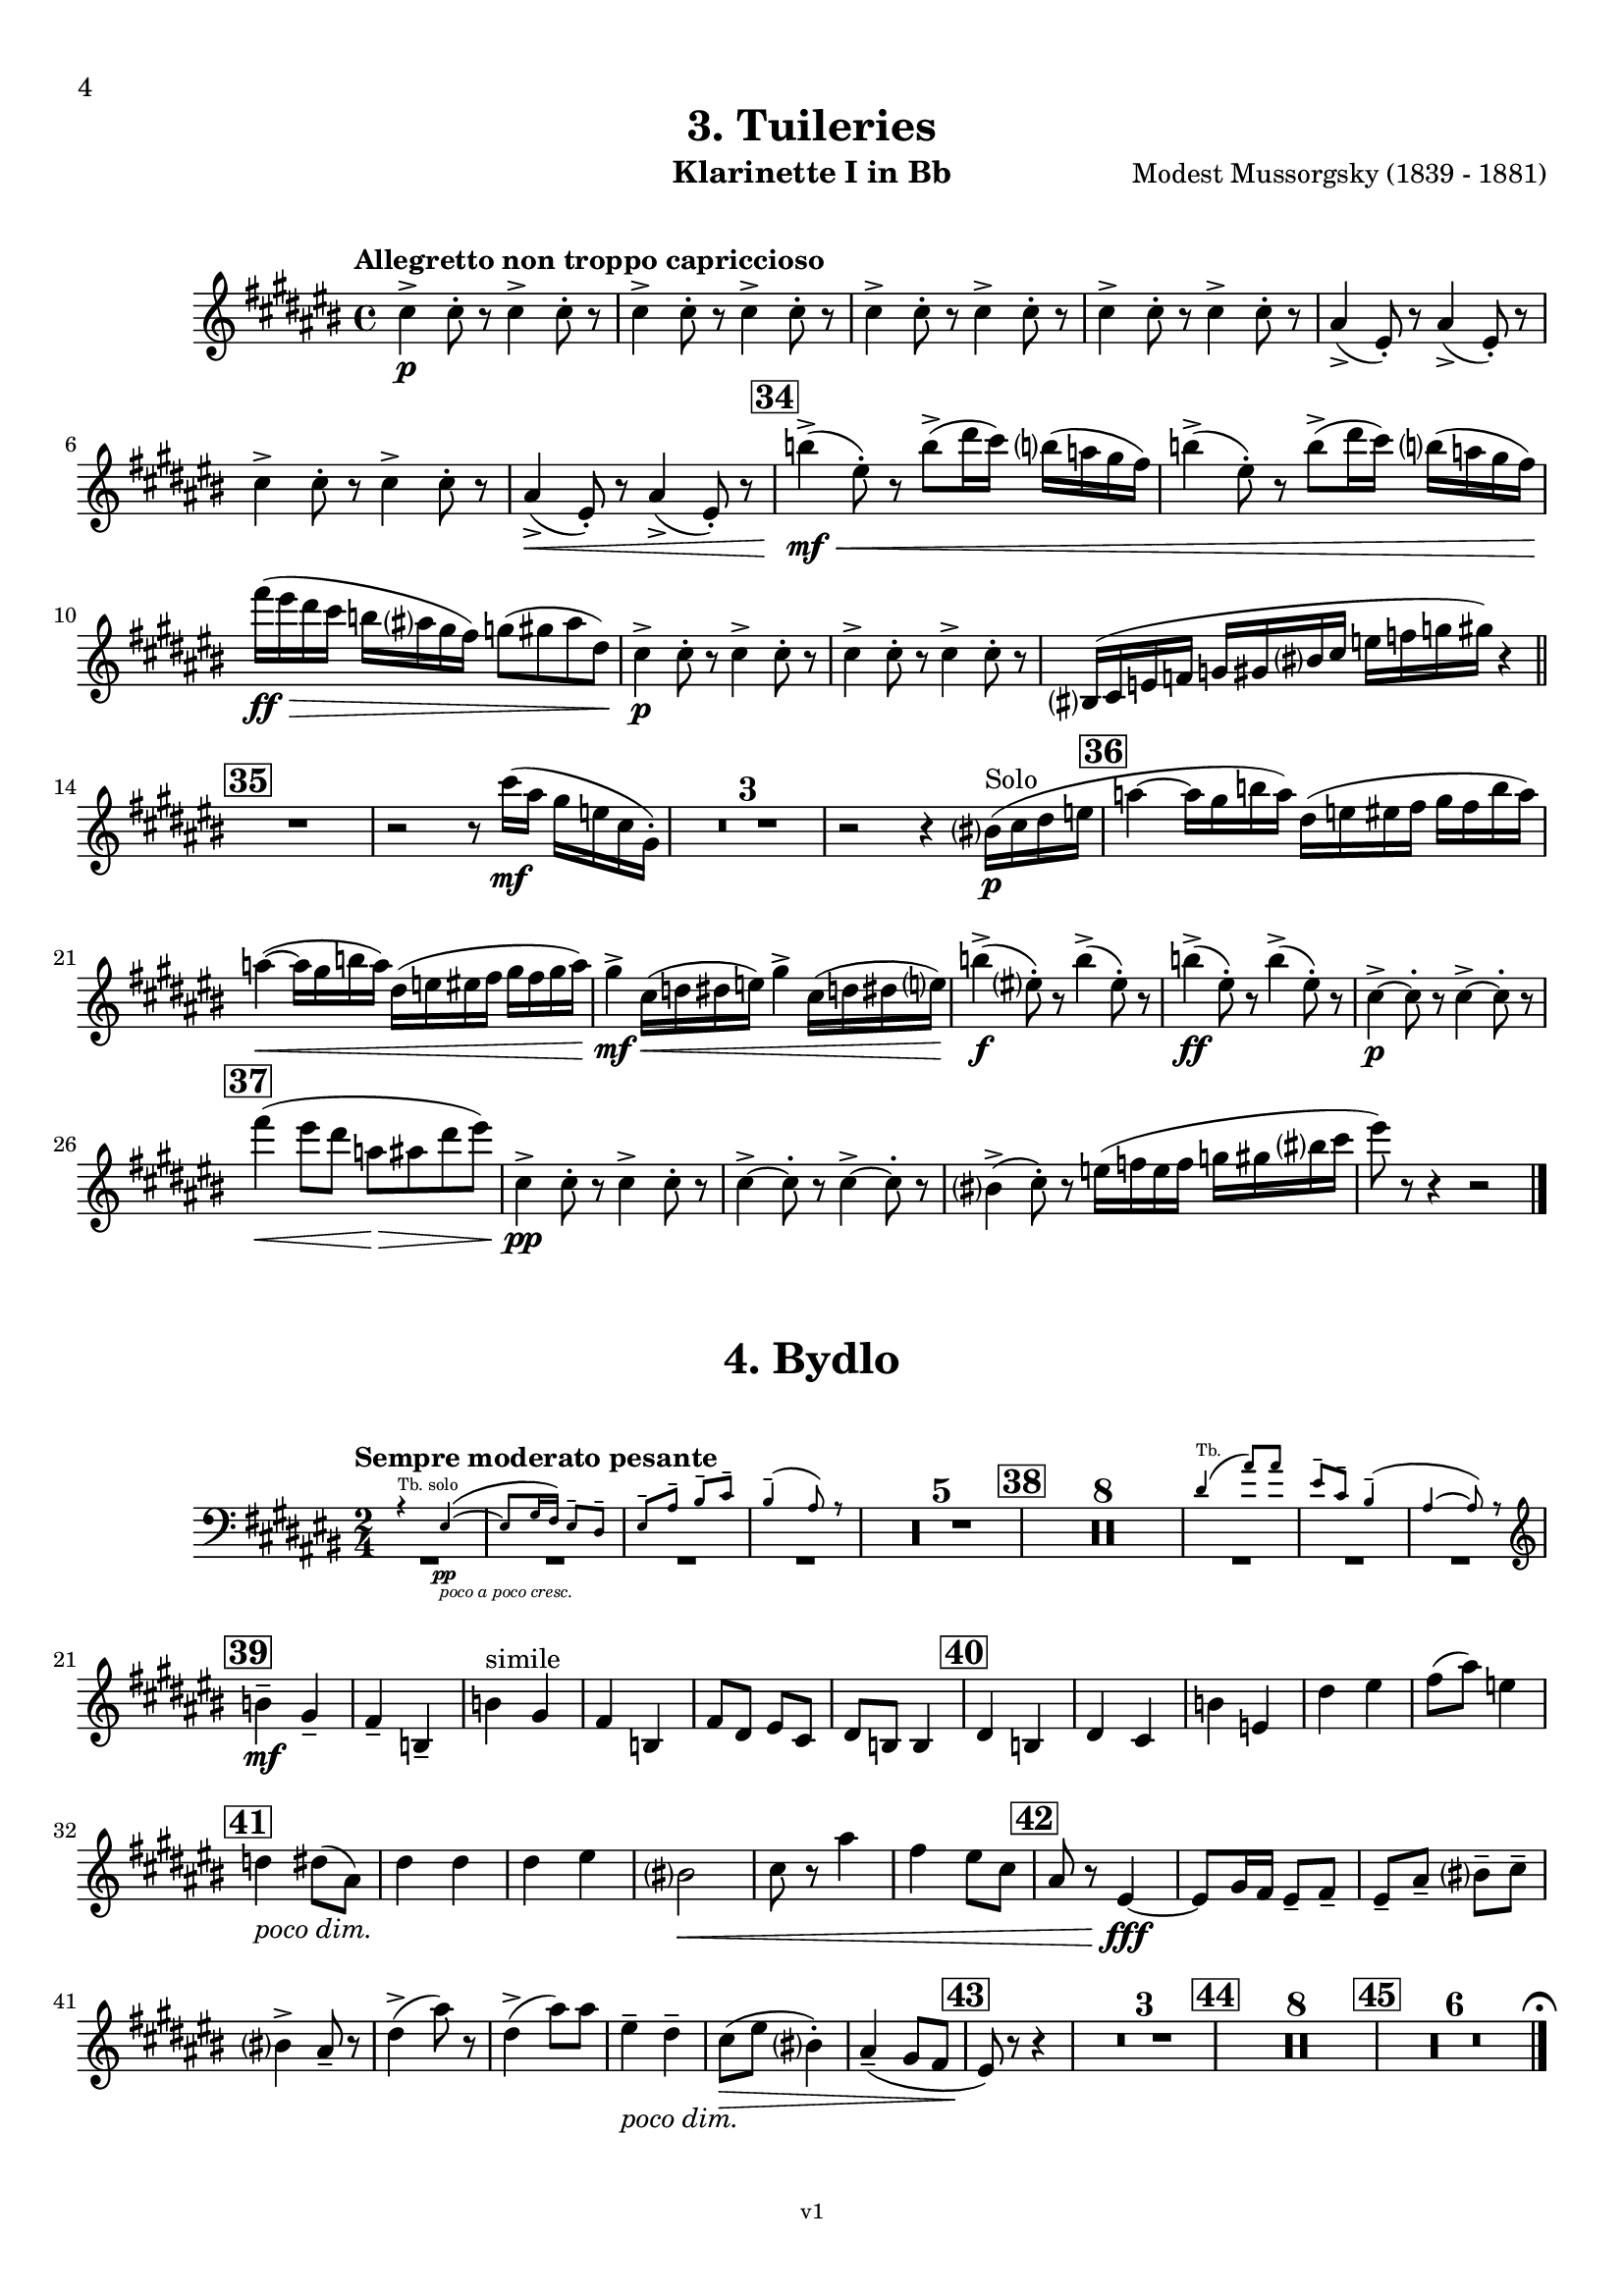 \version "2.24.1"
\language "deutsch"

\paper {
    top-margin = 10\mm
    bottom-margin = 10\mm
    left-margin = 10\mm
    right-margin = 10\mm
    ragged-last = ##f
}

\header{
  title = "3. Tuileries"
  subtitle = ""
  composerShort = "Modest Mussorgsky"
  composer = "Modest Mussorgsky (1839 - 1881)"
  version = "v1"
}

% Adapt this for automatic line-breaks
% mBreak = {}
% pBreak = {}
mBreak = { \break }
pBreak = { \pageBreak }
#(set-global-staff-size 18)

% Useful snippets
pCresc = _\markup { \dynamic p \italic "cresc." }
mfDim = _\markup { \dynamic mf \italic "dim." }
fCantabile = _\markup { \dynamic f \italic "cantabile" }
smorz = _\markup { \italic "smorz." }
sempreFf = _\markup { \italic "sempre" \dynamic ff }
ffSempre = _\markup { \dynamic ff \italic "sempre" }
sempreFff = _\markup { \italic "sempre" \dynamic fff }
pocoF = _\markup { \italic "poco" \dynamic f }
ffz = _\markup { \dynamic { ffz } } 
ffp = _\markup { \dynamic { ffp } } 
crescMolto = _\markup { \italic "cresc. molto" }
pMoltoCresc = _\markup { \dynamic p \italic "molto cresc." }
sempreCresc = _\markup { \italic "sempre cresc." }
ppEspr = _\markup { \dynamic pp \italic "espr." }
ppiuEspress = _\markup { \dynamic p \italic "più espress." }
pocoCresc = _\markup { \italic "poco cresc." }
espress = _\markup { \italic "espress." }
mfEspress = _\markup { \dynamic mf \italic "espress." }
pEspress = _\markup { \dynamic p \italic "espress." }
string = ^\markup { \italic "string." }
stringendo = ^\markup { \italic "stringendo" }
pocoString = ^\markup { \italic "poco string." }
sempreStringendo = ^\markup { \italic "sempre stringendo" }
sempreString = ^\markup { \italic "sempre string." }
tuttaForza = _\markup { \italic "tutta forza" }
allargando = _\markup { \italic "allargando" }
pocoMenoMosso = ^\markup {\italic \bold {"Poco meno mosso."} }
rit = ^\markup {\italic {"rit."} }
rall = ^\markup {\italic {"rall."} }
riten = ^\markup {\italic {"riten."} }
ritATempo = ^\markup { \center-align \italic {"  rit. a tempo"} }
aTempo = ^\markup { \italic {"a tempo"} }
moltoRit = ^\markup { \italic {"molto rit."} }
pocoDim = _\markup { \italic "poco dim." }
pocoRit = ^\markup {\italic {"poco rit."} }
pocoRiten = ^\markup {\italic {"poco riten."} }
sec = ^\markup {\italic {"sec."} }
pocoRall = ^\markup {\italic {"poco rall."} }
pocoAPocoRall = ^\markup {\italic {"poco a poco rall."} }
pocoAPocoCresc = _\markup {\italic {"poco a poco cresc."} }
pocoAPocoAccel = ^\markup {\italic {"poco a poco accel."} }
pocoAPocoAccelAlD = ^\markup {\italic {"poco a poco accel. al D"} }
sempreAccel = ^\markup {\italic {"sempre accel."} }
solo = ^\markup { "Solo" }
piuF = _\markup { \italic "più" \dynamic f }
piuP = _\markup { \italic "più" \dynamic p }
lento = ^\markup { \italic "Lento" }
accel = ^\markup { \bold { "accel." } }
tempoPrimo = ^\markup { \italic { "Tempo I" } }

% Adapted from http://lsr.di.unimi.it/LSR/Snippet?id=655
% Make title, subtitle, instrument appear on pages other than the first
#(define (part-not-first-page layout props arg)
   (if (not (= (chain-assoc-get 'page:page-number props -1)
               (ly:output-def-lookup layout 'first-page-number)))
       (interpret-markup layout props arg)
       empty-stencil))

\paper {
  oddHeaderMarkup = \markup
  \fill-line {
    " "
    \on-the-fly #part-not-first-page \fontsize #-1.0 \concat {
      \fromproperty #'header:composerShort
      "     -     "
      \fromproperty #'header:title
      "     -     "
      \fromproperty #'header:instrument
    }
    \if \should-print-page-number \fromproperty #'page:page-number-string
  }
  evenHeaderMarkup = \markup
  \fill-line {
    \if \should-print-page-number \fromproperty #'page:page-number-string
    \on-the-fly #part-not-first-page \fontsize #-1.0 \concat {
      \fromproperty #'header:composerShort
      "     -     "
      \fromproperty #'header:title
      "     -     "
      \fromproperty #'header:instrument
    }
    " "
  }
  oddFooterMarkup = \markup
  \fill-line \fontsize #-2.0 {
    " "
    \fromproperty #'header:version
    " "
  }
  % Distance between title stuff and music
  markup-system-spacing.basic-distance = #5
  markup-system-spacing.minimum-distance = #5
  markup-system-spacing.padding = #5
  % Distance between music systems
  system-system-spacing.basic-distance = #14
  system-system-spacing.minimum-distance = #14
  % system-system-spacing.padding = #10
  
  % Always print page numbers, starting with 4, on each part
  first-page-number = #4
  print-first-page-number = ##t
  bookpart-level-page-numbering = ##t
}

\layout {
  \context {
    \Staff
    % This allows the use of \startMeasureCount and \stopMeasureCount
    % See https://lilypond.org/doc/v2.23/Documentation/snippets/repeats#repeats-numbering-groups-of-measures
    \consists #Measure_counter_engraver
    % \RemoveEmptyStaves
    % \RemoveAllEmptyStaves
  }
}

% ---------------------------------------------------------

tuileries_clarinet_I = {
  \set Score.rehearsalMarkFormatter = #format-mark-box-numbers
  \accidentalStyle Score.modern-cautionary
  \defaultTimeSignature
  \compressEmptyMeasures
  \time 4/4
  \tempo "Allegretto non troppo capriccioso"
  \key d \major
  \clef violin
  \relative c'' {
    % cl1 p4 1
    d4->\p d8-. r d4-> d8-. r |
    \repeat unfold 3 { d4-> d8-. r d4-> d8-. r | }
    h4(-> fis8-.) r h4(-> fis8-.) r |
    \mBreak
    
    % cl1 p4 2
    d'4-> d8-. r d4-> d8-. r |
    h4->(\< fis8-.) r h4->( fis8-.) r |
    \mark #34
    c''4->(\mf\< fis,8-.) r c'8->( e16 d) c?( b a g) |
    c4->( fis,8-.) r c'8->( e16 d) c?( b a g) |
    \mBreak
    
    % cl1 p4 3
    g'16(\ff\> fis e d c h a g) as8( a h e,)\! |
    d4->\p d8-. r d4-> d8-. r |
    d4-> d8-. r d4-> d8-. r |
    cis,?16( d f ges as a cis? d f ges as a) r4 |
    \bar "||"
    \mBreak

    % cl1 p4 4
    \mark #35
    R1
    r2 r8 d16(\mf h a f d a-.) |
    R1*3 |
    r2 r4 cis?16(\p\solo d e f |
    \mark 36
    b4~ b16 a c b) e,( f fis g a g c b) |
    \mBreak
    
    % cl1 p4 5
    b4~(\< b16 a c b) e,( f fis g a g a b) |
    a4->\mf d,16(\< es e f) a4-> d,16( es e f?) |
    c'4->(\f fis,8-.) r c'4->( fis,8-.) r |
    c'4->(\ff fis,8-.) r c'4->( fis,8-.) r |
    d4~->\p d8-. r d4->~ d8-. r |
    \mBreak
    
    % cl1 p4 6
    \mark #37
    % Extra accidentals for g make no sense here - no gis anywhere to be seen
    g'4(\< fis8 e b\> h e fis) |
    d,4->\pp d8-. r d4-> d8-. r |
    d4->~ d8-. r d4->~ d8-. r |
    cis?4->(d8-.) r f16( ges f ges as a cis? d |
    fis8) r8 r4 r2 |
    \bar "|."
  }
}

tuileries_clarinet_II = {
  \set Score.rehearsalMarkFormatter = #format-mark-box-numbers
  \accidentalStyle Score.modern-cautionary
  \defaultTimeSignature
  \compressEmptyMeasures
  \time 4/4
  \tempo "Allegretto non troppo capriccioso"
  \key d \major
  \clef violin
  \relative c'' {
    % cl2 p4 1
    fis,4->\p fis8-. r fis4-> fis8-. r |
    \repeat unfold 3 {  fis4-> fis8-. r fis4-> fis8-. r | }
    \mBreak

    % cl2 p4 2
    R1 |
    h4-> h8-. r h4-> h8-. r |
    R1 |
    \mark #34
    e4->~\mf\< e8-. r c'8->( e16 d) c( b a g) |
    e4->~ e8-. r c'8->( e16 d) c( b a g) |
    \mBreak

    % cl2 p4 3
    g'16\ff r r8 r4 h,,,16(\mf\> c des d es e g as) |
    fis4->\p fis8-. r fis4-> fis8-. r |
    fis4-> fis8-. r fis4-> fis8-. r |
    R1 |
    \bar "||"
    \mark #35
    R1*6
    \mBreak
    
    % cl2 p4 4
    \mark 36
    R1*2^"Cl.I"
    <<
      {
        \override MultiMeasureRest.staff-position = #-6
        R1 |
        \revert MultiMeasureRest.staff-position
      }
      \new CueVoice \relative {
        \stemUp
        \voiceOne
        a''4->\mf d,16(\< dis e f) a4-> d,16( dis e f\!) |
        \stemNeutral
      }
    >>
    e'4->~\f e8-. r e4->~ e8-. r |
    e4->~\ff e8-. r e4->~ e8-. r |
    h4->(\p a8-.) r h4->( a8-.) r |
    \mBreak
    
    % cl2 p4 5
    \mark #37
    g'4(\< fis8 e b\> h e fis) |
    fis,4->\pp fis8-. r fis4-> fis8-. r |
    fis4-> fis8-. r fis4-> fis8-. r |
    cis16( d f ges as a cis d f) r16 r8 r4 |
    R1 |
    \bar "|."
  }
}

bydlo_clarinet_I = {
  \set Score.rehearsalMarkFormatter = #format-mark-box-numbers
  \accidentalStyle Score.modern-cautionary
  \defaultTimeSignature
  \compressEmptyMeasures
  \time 2/4
  \tempo "Sempre moderato pesante"
  \key d \major
  \clef violin
  \relative c'' {
    % cl1 p4 1
    <<
      {
        \override MultiMeasureRest.staff-position = #-6
        R2*4 |
        \revert MultiMeasureRest.staff-position
      }
      % Transposition adapted to clarinet (written in C)
      \new CueVoice \transpose a, c \relative {
        \clef bass
        \stemUp
        \voiceOne
        r4^"Tb. solo" dis~(\pp\pocoAPocoCresc |
        dis8 fis16 e) dis8-- cis-- |
        dis8-- gis-- ais-- h-- |
        ais4--( gis8) r |
        \stemNeutral
      }
    >>
    R2*5
    \mark #38
    R2*8
    <<
      {
        \override MultiMeasureRest.staff-position = #-6
        R2*3 |
        \revert MultiMeasureRest.staff-position
      }
      % Transposition adapted to clarinet (written in C)
      \new CueVoice \transpose a, c \relative {
        \clef bass
        \stemUp
        \voiceOne
        cis'4(^"Tb." gis'8) gis |
        dis8-- h-- ais4--( |
        gis4~ gis8) r |
        \stemNeutral
        \clef violin
      }
    >>
    \mBreak
    
    % cl1 p4 2
    \mark #39
    c4--\mf\cresc a--\! |
    g4-- c,-- |
    c'4^"simile" a |
    g4 c, |
    g'8 e fis d |
    e8 c c4 |
    \mark #40
    e4 c |
    e4 d |
    c'4 f, |
    e'4 fis |
    g8( h) f4 |
    \mBreak
    
    % cl1 p4 3
    \mark #41
    es4 \pocoDim e8( h) |
    e4 e |
    e4 fis |
    % Absolutely no reason to repeat the C sharp here
    cis?2\< |
    d8 r h'4 |
    g4 fis8 d|
    \mark #42
    h8 r fis4~\fff |
    fis8 a16 g fis8-- g-- |
    fis8-- h-- cis?-- d-- |
    \mBreak
    
    % cl1 p4 4
    cis?4-> h8-- r |
    e4->( h'8) r |
    e,4->( h'8) h |
    fis4--\pocoDim e-- |
    d8(\> fis cis?4-.) |
    h4--( a8 g |
    \mark #43
    fis8)\! r r4 |
    R2*3
    \mark #44
    R2*8 |
    \mark #45
    R2*6

    % Magic taken from https://lsr.di.unimi.it/LSR/Item?id=10
    % for a fermata hovering over the last bar line
    \context Staff  {
      \bar "|."
      \override Score.TextMark.self-alignment-X = #CENTER
      \textEndMark \markup { \musicglyph "scripts.ufermata" }
    }
  }
}

bydlo_clarinet_II = {
  \set Score.rehearsalMarkFormatter = #format-mark-box-numbers
  \accidentalStyle Score.modern-cautionary
  \defaultTimeSignature
  \compressEmptyMeasures
  \time 2/4
  \tempo "Sempre moderato pesante"
  \key d \major
  \clef violin
  \relative c'' {
    % cl2 p4 1
    <<
      {
        \override MultiMeasureRest.staff-position = #-6
        R2*4 |
        \revert MultiMeasureRest.staff-position
      }
      % Transposition adapted to clarinet (written in C)
      \new CueVoice \transpose a, c \relative {
        \clef bass
        \stemUp
        \voiceOne
        r4^"Tb. solo" dis~(\pp\pocoAPocoCresc |
        dis8 fis16 e) dis8-- cis-- |
        dis8-- gis-- ais-- h-- |
        ais4--( gis8) r |
        \stemNeutral
      }
    >>
    R2*5
    \mark #38
    R2*8
    <<
      {
        \override MultiMeasureRest.staff-position = #-6
        R2*3 |
        \revert MultiMeasureRest.staff-position
      }
      % Transposition adapted to clarinet (written in C)
      \new CueVoice \transpose a, c \relative {
        \clef bass
        \stemUp
        \voiceOne
        cis'4(^"Tb." gis'8) gis |
        dis8-- h-- ais4--( |
        gis4~ gis8) r |
        \stemNeutral
        \clef violin
      }
    >>
    \mBreak
    
    % cl2 p4 2
    \mark #39
    <e, e,>4--\mf\cresc fis,--\! |
    g4-- a-- |
    <e e'>4^"simile" fis |
    g4 a |
    <e e'>4 fis |
    g4 a4 |
    \mark #40
    <e e'>4 a |
    <e e'>4 h'8( a)|
    <e e'>4 a |
    c'4 es |
    \mBreak

    % cl2 p4 3
    e4 c |
    \mark #41
    h4 \pocoDim h |
    fis4 g |
    fis4 c' |
    b2\< |
    h8 r fis'4 |
    e4 d\! |
    \mark #42
    h8 r fis4~\fff |
    fis8 a16 g fis8-- g-- |
    fis8-- h-- cis?-- d-- |
    \mBreak
    
    % cl1 p4 4
    cis?4-> h8-- r |
    e4->( h'8) r |
    e,4->( h'8) h |
    fis4--\pocoDim e-- |
    d8(\> fis cis?4-.) |
    h4--( a8 g |
    \mark #43
    fis8)\! r r4 |
    R2*3
    \mark #44
    R2*8 |
    \mark #45
    R2*6

    % Magic taken from https://lsr.di.unimi.it/LSR/Item?id=10
    % for a fermata hovering over the last bar line
    \context Staff  {
      \bar "|."
      \override Score.TextMark.self-alignment-X = #CENTER
      \textEndMark \markup { \musicglyph "scripts.ufermata" }
    }
  }
}
% ---------------------------------------------------------

%{
\bookpart {
  \header{
    instrument = "Klarinette I und II in Bb"
  }
  \score {
    \new GrandStaff <<
      \new Staff {
        \transpose b a \tuileries_clarinet_I
      }
      \new Staff {
        \transpose b a \tuileries_clarinet_II
      }
    >>
  }
}
%}

\bookpart {
  \header{
    instrument = "Klarinette I in Bb"
  }
  \score {
    \new Staff {
      \transpose b a \tuileries_clarinet_I
    }
  }

  \markup \fill-line { \fontsize #4 " " }
  \markup \fill-line { \fontsize #4 \bold \center-column { "4. Bydlo" } }

  \score {
    \new Staff {
      \transpose b a \bydlo_clarinet_I
    }
  }
}

\bookpart {
  \header{
    instrument = "Klarinette II in Bb"
  }
  \score {
    \new Staff {
      \transpose b a \tuileries_clarinet_II
    }
  }

  \markup \fill-line { \fontsize #4 " " }
  \markup \fill-line { \fontsize #4 \bold \center-column { "4. Bydlo" } }

  \score {
    \new Staff {
      \transpose b a \bydlo_clarinet_II
    }
  }
}

